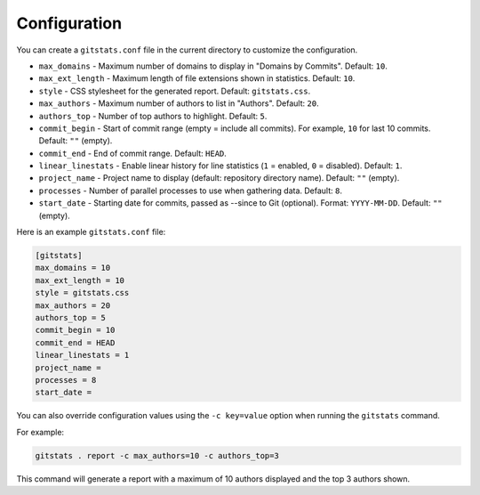 
Configuration
=============

You can create a ``gitstats.conf`` file in the current directory to customize the configuration.

* ``max_domains`` - Maximum number of domains to display in "Domains by Commits". Default: ``10``.
* ``max_ext_length`` - Maximum length of file extensions shown in statistics. Default: ``10``.
* ``style`` - CSS stylesheet for the generated report. Default: ``gitstats.css``.
* ``max_authors`` - Maximum number of authors to list in "Authors". Default: ``20``.
* ``authors_top`` - Number of top authors to highlight. Default: ``5``.
* ``commit_begin`` - Start of commit range (empty = include all commits). For example, ``10`` for last 10 commits. Default: ``""`` (empty).
* ``commit_end`` - End of commit range. Default: ``HEAD``.
* ``linear_linestats`` - Enable linear history for line statistics (``1`` = enabled, ``0`` = disabled). Default: ``1``.
* ``project_name`` - Project name to display (default: repository directory name). Default: ``""`` (empty).
* ``processes`` - Number of parallel processes to use when gathering data. Default: ``8``.
* ``start_date`` - Starting date for commits, passed as --since to Git (optional). Format: ``YYYY-MM-DD``. Default: ``""`` (empty).

Here is an example ``gitstats.conf`` file:

.. code-block:: ini

   [gitstats]
   max_domains = 10
   max_ext_length = 10
   style = gitstats.css
   max_authors = 20
   authors_top = 5
   commit_begin = 10
   commit_end = HEAD
   linear_linestats = 1
   project_name =
   processes = 8
   start_date =

You can also override configuration values using the ``-c key=value`` option when running the ``gitstats`` command.

For example:

.. code-block:: bash

   gitstats . report -c max_authors=10 -c authors_top=3

This command will generate a report with a maximum of 10 authors displayed and the top 3 authors shown.
